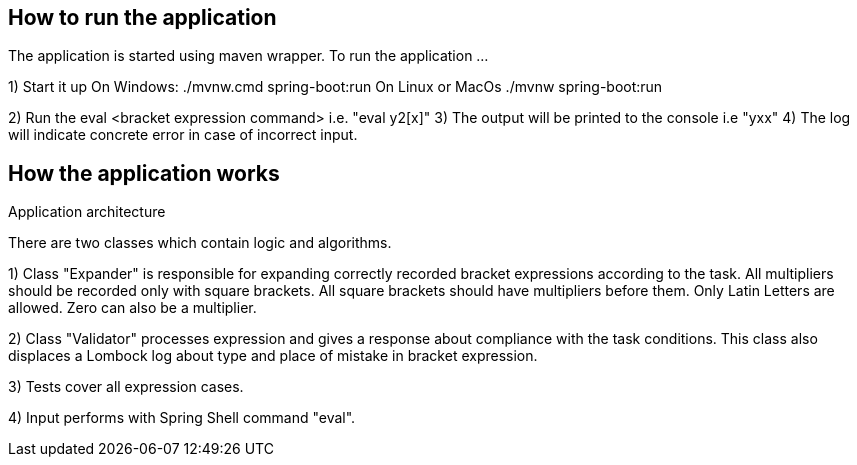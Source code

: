 == How to run the application ==

The application is started using maven wrapper.
To run the application ...

1) Start it up
On Windows: ./mvnw.cmd spring-boot:run
On Linux or MacOs ./mvnw spring-boot:run

2) Run the eval <bracket expression command> i.e. "eval y2[x]"
3) The output will be printed to the console i.e "yxx"
4) The log will indicate concrete error in case of incorrect input.

== How the application works ==

Application architecture

There are two classes which contain logic and algorithms.

1) Class "Expander" is responsible for expanding correctly recorded bracket expressions
   according to the task. All multipliers should be recorded only with square brackets.
   All square brackets should have multipliers before them. Only Latin Letters are allowed. Zero can also be a multiplier.

2) Class "Validator" processes expression and gives a response about compliance with the task conditions.
   This class also displaces a Lombock log about type and place of mistake in bracket expression.

3) Tests cover all expression cases.

4) Input performs with Spring Shell command "eval".




